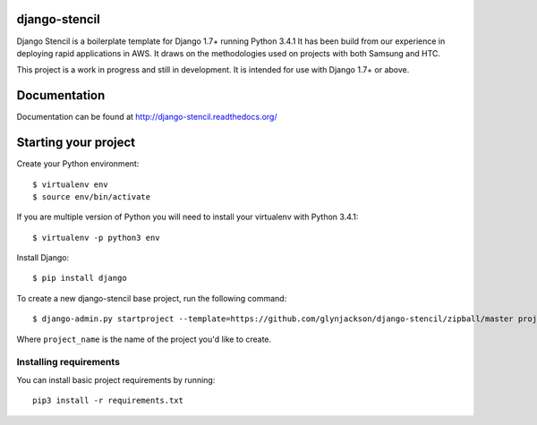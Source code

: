 ==========================
django-stencil
==========================

Django Stencil is a boilerplate template for Django 1.7+ running Python 3.4.1
It has been build from our experience in deploying rapid applications in AWS. It draws on
the methodologies used on projects with both Samsung and HTC.

This project is a work in progress and still in development. It is intended for use with Django 1.7+ or above.

=============
Documentation
=============

Documentation can be found at http://django-stencil.readthedocs.org/

======================================================
Starting your project
======================================================

Create your Python environment::

    $ virtualenv env
    $ source env/bin/activate

If you are multiple version of Python you will need to install your virtualenv with Python 3.4.1::

    $ virtualenv -p python3 env

Install Django::

    $ pip install django

To create a new django-stencil base project, run the following command::

    $ django-admin.py startproject --template=https://github.com/glynjackson/django-stencil/zipball/master project_name

Where ``project_name`` is the name of the project you'd like to create.


Installing requirements
------------------------

You can install basic project requirements by running::

    pip3 install -r requirements.txt
